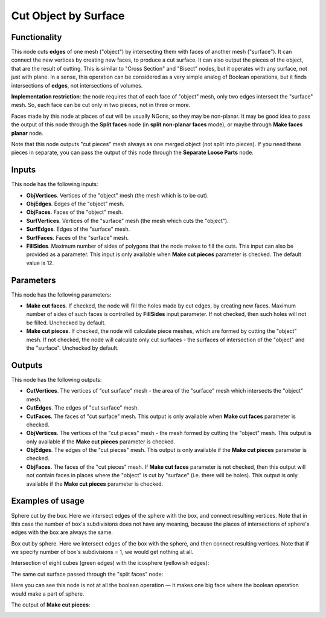 Cut Object by Surface
=====================

Functionality
-------------

This node cuts **edges** of one mesh ("object") by intersecting them with faces
of another mesh ("surface"). It can connect the new vertices by creating new
faces, to produce a cut surface. It can also output the pieces of the object,
that are the result of cutting. This is similar to "Cross Section" and "Bisect"
nodes, but it operates with any surface, not just with plane. In a sense, this
operation can be considered as a very simple analog of Boolean operations, but
it finds intersections of **edges**, not intersections of volumes.

**Implementation restriction**: the node requires that of each face of "object"
mesh, only two edges intersect the "surface" mesh. So, each face can be cut
only in two pieces, not in three or more.

Faces made by this node at places of cut will be usually NGons, so they may be
non-planar. It may be good idea to pass the output of this node through the
**Split faces** node (in **split non-planar faces** mode), or maybe through
**Make faces planar** node.


Note that this node outputs "cut pieces" mesh always as one merged object (not
split into pieces). If you need these pieces in separate, you can pass the
output of this node through the **Separate Loose Parts** node.

Inputs
------

This node has the following inputs:

* **ObjVertices**. Vertices of the "object" mesh (the mesh which is to be cut).
* **ObjEdges**. Edges of the "object" mesh.
* **ObjFaces**. Faces of the "object" mesh.
* **SurfVertices**. Vertices of the "surface" mesh (the mesh which cuts the "object").
* **SurfEdges**. Edges of the "surface" mesh.
* **SurfFaces**. Faces of the "surface" mesh.
* **FillSides**. Maximum number of sides of polygons that the node makes to
  fill the cuts. This input can also be provided as a parameter. This input is
  only available when **Make cut pieces** parameter is checked. The default
  value is 12.

Parameters
----------

This node has the following parameters:

* **Make cut faces**. If checked, the node will fill the holes made by cut
  edges, by creating new faces. Maximum number of sides of such faces is
  controlled by **FillSides** input parameter. If not checked, then such holes
  will not be filled. Unchecked by default.
* **Make cut pieces**. If checked, the node will calculate piece meshes, which
  are formed by cutting the "object" mesh. If not checked, the node will
  calculate only cut surfaces - the surfaces of intersection of the "object"
  and the "surface". Unchecked by default.

Outputs
-------

This node has the following outputs:

* **CutVertices**. The vertices of "cut surface" mesh - the area of the
  "surface" mesh which intersects the "object" mesh.
* **CutEdges**. The edges of "cut surface" mesh.
* **CutFaces**. The faces of "cut surface" mesh. This output is only available
  when **Make cut faces** parameter is checked.
* **ObjVertices**. The vertices of the "cut pieces" mesh - the mesh formed by
  cutting the "object" mesh. This output is only available if the **Make cut
  pieces** parameter is checked.
* **ObjEdges**. The edges of the "cut pieces" mesh. This output is only
  available if the **Make cut pieces** parameter is checked.
* **ObjFaces**. The faces of the "cut pieces" mesh. If **Make cut faces**
  parameter is not checked, then this output will not contain faces in places
  where the "object" is cut by "surface" (i.e. there will be holes). This
  output is only available if the **Make cut pieces** parameter is checked.

Examples of usage
-----------------

Sphere cut by the box. Here we intersect edges of the sphere with the box, and
connect resulting vertices. Note that in this case the number of box's
subdivisions does not have any meaning, because the places of intersections of
sphere's edges with the box are always the same.

.. image:: https://user-images.githubusercontent.com/284644/72448547-033d4780-37d9-11ea-9016-79fb80523bcb.png

Box cut by sphere. Here we intersect edges of the box with the sphere, and then
connect resulting vertices. Note that if we specify number of box's
subdivisions = 1, we would get nothing at all.

.. image:: https://user-images.githubusercontent.com/284644/72448413-ca9d6e00-37d8-11ea-9e84-5cacfac82c7e.png

Intersection of eight cubes (green edges) with the icosphere (yellowish edges):

.. image:: https://user-images.githubusercontent.com/284644/72447126-9aed6680-37d6-11ea-9dec-ae57cfeb836b.png

The same cut surface passed through the "split faces" node:

.. image:: https://user-images.githubusercontent.com/284644/72447542-531b0f00-37d7-11ea-8ab5-e40afd8514b9.png

Here you can see this node is not at all the boolean operation — it makes one
big face where the boolean operation would make a part of sphere.

The output of **Make cut pieces**:

.. image:: https://user-images.githubusercontent.com/284644/72451364-9f694d80-37dd-11ea-854d-565a16132a03.png


